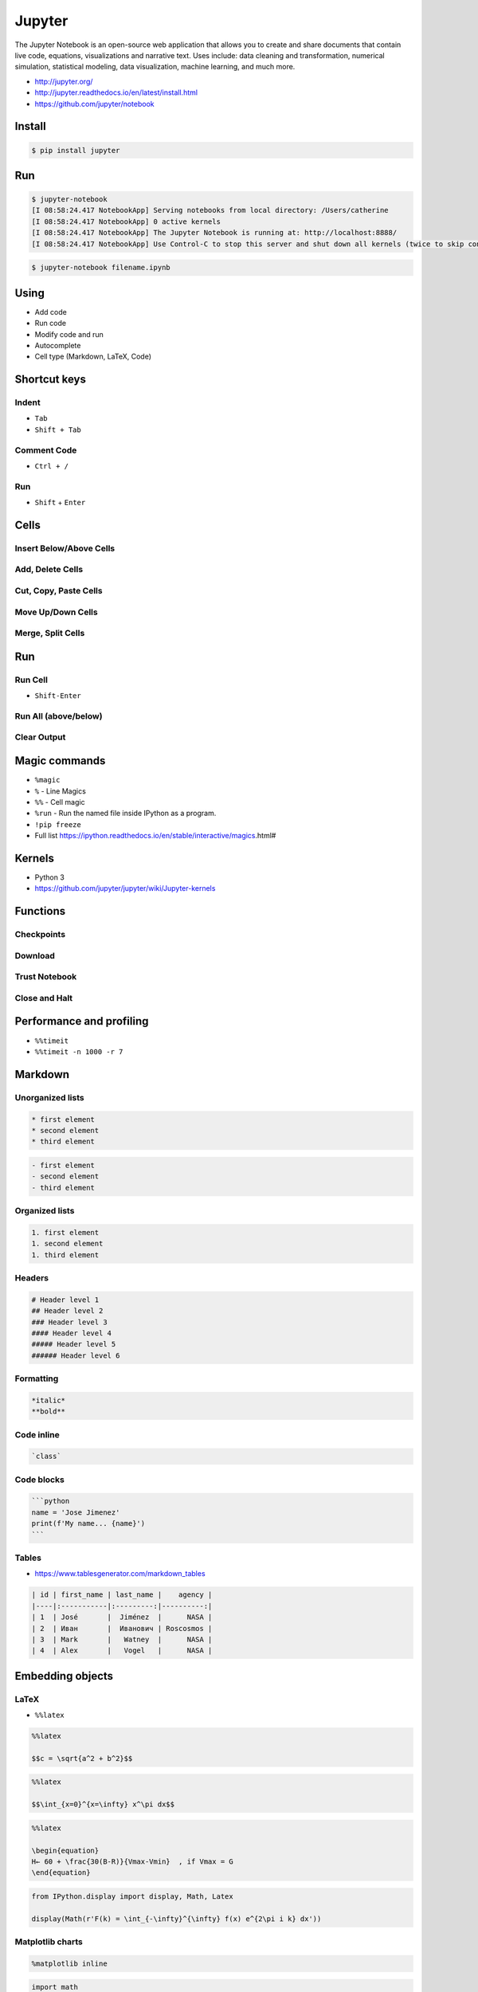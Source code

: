 *******
Jupyter
*******

The Jupyter Notebook is an open-source web application that allows you to create and share documents that contain live code, equations, visualizations and narrative text. Uses include: data cleaning and transformation, numerical simulation, statistical modeling, data visualization, machine learning, and much more.

* http://jupyter.org/
* http://jupyter.readthedocs.io/en/latest/install.html
* https://github.com/jupyter/notebook


Install
=======
.. code-block:: console

    $ pip install jupyter


Run
===
.. code-block:: console

    $ jupyter-notebook
    [I 08:58:24.417 NotebookApp] Serving notebooks from local directory: /Users/catherine
    [I 08:58:24.417 NotebookApp] 0 active kernels
    [I 08:58:24.417 NotebookApp] The Jupyter Notebook is running at: http://localhost:8888/
    [I 08:58:24.417 NotebookApp] Use Control-C to stop this server and shut down all kernels (twice to skip confirmation).

.. code-block:: console

    $ jupyter-notebook filename.ipynb


Using
=====
* Add code
* Run code
* Modify code and run
* Autocomplete
* Cell type (Markdown, LaTeX, Code)


Shortcut keys
=============

Indent
------
* ``Tab``
* ``Shift + Tab``

Comment Code
------------
* ``Ctrl + /``

Run
---
* ``Shift`` + ``Enter``


Cells
=====

Insert Below/Above Cells
------------------------

Add, Delete Cells
-----------------

Cut, Copy, Paste Cells
----------------------

Move Up/Down Cells
------------------

Merge, Split Cells
------------------


Run
===

Run Cell
--------
* ``Shift-Enter``

Run All (above/below)
---------------------

Clear Output
------------


Magic commands
==============
* ``%magic``
* ``%`` - Line Magics
* ``%%`` - Cell magic
* ``%run`` - Run the named file inside IPython as a program.
* ``!pip freeze``
* Full list https://ipython.readthedocs.io/en/stable/interactive/magics.html#

Kernels
=======
* Python 3
* https://github.com/jupyter/jupyter/wiki/Jupyter-kernels


Functions
=========

Checkpoints
-----------

Download
--------

Trust Notebook
--------------

Close and Halt
--------------


Performance and profiling
=========================
- ``%%timeit``
- ``%%timeit -n 1000 -r 7``


Markdown
========

Unorganized lists
-----------------
.. code-block:: md

    * first element
    * second element
    * third element

.. code-block:: md

    - first element
    - second element
    - third element

Organized lists
---------------
.. code-block:: md

    1. first element
    1. second element
    1. third element

Headers
-------
.. code-block:: md

    # Header level 1
    ## Header level 2
    ### Header level 3
    #### Header level 4
    ##### Header level 5
    ###### Header level 6

Formatting
----------
.. code-block:: md

    *italic*
    **bold**

Code inline
-----------
.. code-block:: md

    `class`

Code blocks
-----------
.. code-block:: md

    ```python
    name = 'Jose Jimenez'
    print(f'My name... {name}')
    ```

Tables
------
* https://www.tablesgenerator.com/markdown_tables

.. code-block:: md

    | id | first_name | last_name |    agency |
    |----|:-----------|:---------:|----------:|
    | 1  | José       |  Jiménez  |      NASA |
    | 2  | Иван       |  Иванович | Roscosmos |
    | 3  | Mark       |   Watney  |      NASA |
    | 4  | Alex       |   Vogel   |      NASA |


Embedding objects
=================

LaTeX
-----
* ``%%latex``

.. code-block:: text

    %%latex

    $$c = \sqrt{a^2 + b^2}$$

.. code-block:: text

    %%latex

    $$\int_{x=0}^{x=\infty} x^\pi dx$$

.. code-block:: text

    %%latex

    \begin{equation}
    H← ​​​60 ​+​ \frac{​​30(B-R)​​}{Vmax-Vmin}  ​​, if V​max​​ = G
    \end{equation}

.. code-block:: python

    from IPython.display import display, Math, Latex

    display(Math(r'F(k) = \int_{-\infty}^{\infty} f(x) e^{2\pi i k} dx'))

Matplotlib charts
-----------------
.. code-block:: text

    %matplotlib inline

.. code-block:: python

    import math
    import random
    from matplotlib import pyplot as plt

    x1 = [x*0.01 for x in range(0,628)]
    y1 = [math.sin(x*0.01)+random.gauss(0, 0.1) for x in range(0,628)]
    plt.plot(x1, y1)

    x2 = [x*0.5 for x in range(0,round(63/5))]
    y2 = [math.cos(x*0.5) for x in range(0,round(63/5))]
    plt.plot(x2, y2, 'o-')

    plt.show()

HTML
----
.. code-block:: python

    from IPython.display import HTML

    HTML("We can <i>generate</i> <code>html</code> code <b>directly</b>!")

JavaScript
----------
.. code-block:: python

    from IPython.display import Javascript

    Javascript("alert('It is JavaScript!')")

Image
-----

YouTube
-------
.. code-block:: python

    from IPython.display import YouTubeVideo

    YouTubeVideo("wupToqz1e2g")


Workflow
========
.. code-block:: console

    $ pip install pandas

.. code-block:: python

    import pandas as pd


    FILE = 'https://raw.githubusercontent.com/scikit-learn/scikit-learn/master/sklearn/datasets/data/iris.csv'

    df = pd.read_csv(FILE, skiprows=1)

    df.head(5)
    #      5.1  3.5  1.4  0.2  0
    # 0    4.9  3.0  1.4  0.2  0
    # 1    4.7  3.2  1.3  0.2  0
    # 2    4.6  3.1  1.5  0.2  0
    # 3    5.0  3.6  1.4  0.2  0
    # 4    5.4  3.9  1.7  0.4  0

    df.columns = [
        'Sepal length',
        'Sepal width',
        'Petal length',
        'Petal width',
        'Species'
    ]

    df.head(5)
    #    Sepal length  Sepal width  Petal length  Petal width  Species
    # 0           5.1          3.5           1.4          0.2        0
    # 1           4.9          3.0           1.4          0.2        0
    # 2           4.7          3.2           1.3          0.2        0
    # 3           4.6          3.1           1.5          0.2        0
    # 4           5.0          3.6           1.4          0.2        0

    df.tail(3)
    #      Sepal length  Sepal width  Petal length  Petal width  Species
    # 147           6.5          3.0           5.2          2.0        2
    # 148           6.2          3.4           5.4          2.3        2
    # 149           5.9          3.0           5.1          1.8        2

    df['Species'].replace({
        0: 'setosa',
        1: 'versicolor',
        2: 'virginica'
    }, inplace=True)

    df = df.sample(frac=1.0)
    #      Sepal length  Sepal width  Petal length  Petal width     Species
    # 120           5.6          2.8           4.9          2.0   virginica
    # 9             5.4          3.7           1.5          0.2      setosa
    # 54            5.7          2.8           4.5          1.3  versicolor
    # 46            4.6          3.2           1.4          0.2      setosa
    # 2             4.6          3.1           1.5          0.2      setosa
    # ...

    df.reset_index(drop=True)
    #      Sepal length  Sepal width     ...      Petal width     Species
    # 0             5.0          2.0     ...              1.0  versicolor
    # 1             6.4          2.7     ...              1.9   virginica
    # 2             5.6          3.0     ...              1.5  versicolor
    # 3             5.7          2.6     ...              1.0  versicolor
    # 4             6.4          3.1     ...              1.8   virginica
    # ...

    df.describe()
    #        Sepal length  Sepal width  Petal length  Petal width
    # count    150.000000   150.000000    150.000000   150.000000
    # mean       5.843333     3.057333      3.758000     1.199333
    # std        0.828066     0.435866      1.765298     0.762238
    # min        4.300000     2.000000      1.000000     0.100000
    # 25%        5.100000     2.800000      1.600000     0.300000
    # 50%        5.800000     3.000000      4.350000     1.300000
    # 75%        6.400000     3.300000      5.100000     1.800000
    # max        7.900000     4.400000      6.900000     2.500000

Hist
----
.. code-block:: python

    import matplotlib.pyplot as plt
    import pandas as pd


    INPUT = 'https://raw.githubusercontent.com/AstroMatt/book-python/master/serialization/data/iris.csv'

    df = pd.read_csv(INPUT)
    df.hist()
    plt.show()

.. figure:: img/matplotlib-pd-hist.png
    :width: 75%
    :align: center

    Visualization using hist

Density
-------
.. code-block:: python

    import matplotlib.pyplot as plt
    import pandas as pd


    INPUT = 'https://raw.githubusercontent.com/AstroMatt/book-python/master/serialization/data/iris.csv'


    df = pd.read_csv(INPUT)
    df.plot(kind='density', subplots=True, layout=(2,2), sharex=False)
    plt.show()

.. figure:: img/matplotlib-pd-density.png
    :width: 75%
    :align: center

    Visualization using density

Box
---
.. code-block:: python

    import matplotlib.pyplot as plt
    import pandas as pd


    INPUT = 'https://raw.githubusercontent.com/AstroMatt/book-python/master/serialization/data/iris.csv'


    df = pd.read_csv(INPUT)
    df.plot(kind='box', subplots=True, layout=(2,2), sharex=False, sharey=False)
    plt.show()

.. figure:: img/matplotlib-pd-box.png
    :width: 75%
    :align: center

    Visualization using density

Scatter matrix
--------------
* The in ``pandas`` version ``0.22`` plotting module has been moved from ``pandas.tools.plotting`` to ``pandas.plotting``
* As of version ``0.19``, the ``pandas.plotting`` library did not exist

.. code-block:: python

    import matplotlib.pyplot as plt
    import pandas as pd
    from pandas.plotting import scatter_matrix


    INPUT = 'https://raw.githubusercontent.com/AstroMatt/book-python/master/serialization/data/iris.csv'


    df = pd.read_csv(INPUT)
    scatter_matrix(df)
    plt.show()

.. figure:: img/matplotlib-pd-scatter-matrix.png
    :width: 75%
    :align: center

    Visualization using density

Descriptive statistics
----------------------
.. csv-table:: Descriptive statistics
    :header: "Function", "Description"

    "``count``", "Number of non-null observations"
    "``sum``", "Sum of values"
    "``mean``", "Mean of values"
    "``mad``", "Mean absolute deviation"
    "``median``", "Arithmetic median of values"
    "``min``", "Minimum"
    "``max``", "Maximum"
    "``mode``", "Mode"
    "``abs``", "Absolute Value"
    "``prod``", "Product of values"
    "``std``", "Unbiased standard deviation"
    "``var``", "Unbiased variance"
    "``sem``", "Unbiased standard error of the mean"
    "``skew``", "Unbiased skewness (3rd moment)"
    "``kurt``", "Unbiased kurtosis (4th moment)"
    "``quantile``", "Sample quantile (value at %)"
    "``cumsum``", "Cumulative sum"
    "``cumprod``", "Cumulative product"
    "``cummax``", "Cumulative maximum"
    "``cummin``", "Cumulative minimum"


Execute terminal commands
=========================
* ``!``
* ``!pwd``
* ``!ls``
* .. code-block:: text

    dirs = !ls

    for file in dirs:
        if file.find("1_") >= 0:
            print(file)

Output to different formats
===========================
File -> Download as:

    * Notebook (.ipynb)
    * Python (.py)
    * HTML (.html)
    * Reveal.js Slides (.html)
    * Markdown (.md)
    * reST (.rst)
    * LaTeX (.lex)
    * PDF via LaTeX (.pdf)

Generate HTML
-------------
.. code-block:: console

    $ jupyter nbconvert --to html --template basic mynotebook.ipynb

Slides
------
View -> Cell Toolbar -> Slideshow

.. code-block:: console
    :caption: First run will generate config and may exit with error! In such case, rerun the line

    $ jupyter nbconvert filename.ipynb --to slides --post serve



Github pages with Jupyter Slides
--------------------------------
.. code-block:: console

    $ git submodule add https://github.com/hakimel/reveal.js.git reveal.js

    $ jupyter nbconvert --to slides index.ipynb --reveal-prefix=reveal.js

    $ jupyter nbconvert --to slides index.ipynb --reveal-prefix=reveal.js \
        --SlidesExporter.reveal_theme=serif \
        --SlidesExporter.reveal_scroll=True \
        --SlidesExporter.reveal_transition=none

Assignments
===========

Podstawy korzystania
--------------------
* Complexity level: easy
* Lines of code to write: 10 lines
* Estimated time of completion: 15 min
* Solution: :download:`solution/jupyter_first.ipynb`

#. Stwórz notebook jupyter o nazwie ``jupyter_first.ipynb``
#. Dodaj tekst opisujący następne polecenia
#. Dodaj trzy różne 'Code Cell'
#. Uruchom Code Cell z wynikiem wszystkich powyżej
#. Dodaj Code Cell, który pokaże czas wykonywania instrukcji
#. Dodaj Code Cell, który wyświetli wykres funkcji ``sin()`` inplace

Slajdy
------
* Complexity level: easy
* Lines of code to write: 1 lines
* Estimated time of completion: 5 min
* Solution: :download:`solution/jupyter_slides.py`

#. Poprzedni skrypt przekonwertuj na slajdy i uruchom prezentację w przeglądarce
